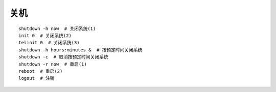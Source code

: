 关机
=================================

::

	shutdown -h now  # 关闭系统(1)
	init 0  # 关闭系统(2)
	telinit 0  # 关闭系统(3)
	shutdown -h hours:minutes &  # 按预定时间关闭系统
	shutdown -c  # 取消按预定时间关闭系统
	shutdown -r now  # 重启(1)
	reboot  # 重启(2)
	logout  # 注销